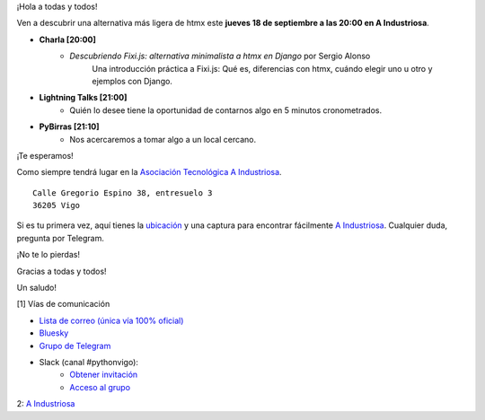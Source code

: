 .. title: Reunión septiembre 2025
.. slug: reunion-septiembre-2025
.. date: 2025-09-15 18:00:00 UTC+02:00
.. meeting_datetime: 20250918_2000
.. tags: python, vigo, django, herramientas, productividad
.. category:
.. link:
.. description: Charla: "Descubriendo Fixi.js: alternativa minimalista a htmx en Django".
.. type: text
.. author: Python Vigo

¡Hola a todas y todos!

Ven a descubrir una alternativa más ligera de htmx este **jueves 18 de septiembre a las 20:00 en A Industriosa**.

* **Charla [20:00]**
    *  *Descubriendo Fixi.js: alternativa minimalista a htmx en Django* por Sergio Alonso
        Una introducción práctica a Fixi.js: Qué es, diferencias con htmx, cuándo elegir uno u otro y ejemplos con Django.

* **Lightning Talks [21:00]**
    *  Quién lo desee tiene la oportunidad de contarnos algo en 5 minutos cronometrados.

* **PyBirras [21:10]**
    *  Nos acercaremos a tomar algo a un local cercano.

¡Te esperamos!

Como siempre tendrá lugar en la `Asociación Tecnológica A Industriosa <https://aindustriosa.org/>`_.

::

    Calle Gregorio Espino 38, entresuelo 3
    36205 Vigo

Si es tu primera vez, aquí tienes la `ubicación <https://maps.app.goo.gl/mY8dqwVfkKB6RMmYA>`_ y una captura para encontrar fácilmente `A Industriosa`_. Cualquier duda, pregunta por Telegram.

¡No te lo pierdas!

Gracias a todas y todos!

Un saludo!

[1] Vías de comunicación

* `Lista de correo (única vía 100% oficial) <https://lists.es.python.org/listinfo/vigo/>`_

* `Bluesky <https://bsky.app/profile/pythonvigo.bsky.social>`_

* `Grupo de Telegram <https://t.me/+B9bb6mt07Uyp5Pj7>`_

* Slack (canal #pythonvigo):
    - `Obtener invitación <https://join.slack.com/t/vigotechalliance/shared_invite/zt-1x53dxbj8-jNrMXnt0Q9HVDIccAsM1Qg>`_
    - `Acceso al grupo <https://vigotechalliance.slack.com/>`_

2: `A Industriosa`_

.. _`A Industriosa`: https://www.python-vigo.es/aindustriosa_entrada.png
